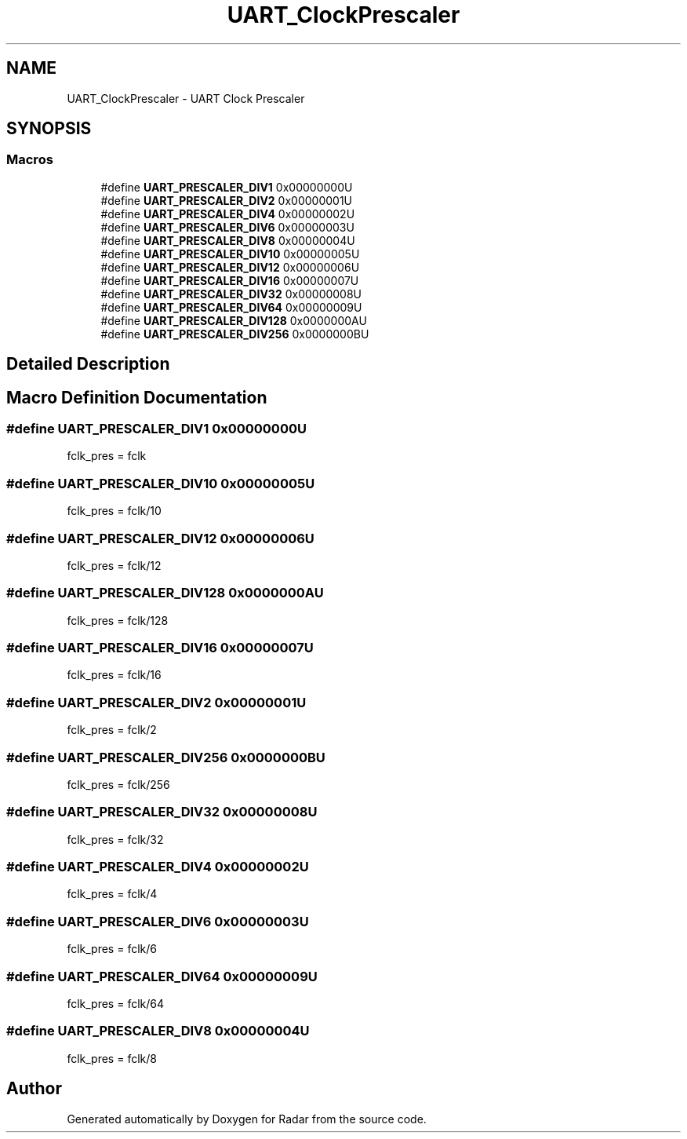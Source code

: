 .TH "UART_ClockPrescaler" 3 "Version 1.0.0" "Radar" \" -*- nroff -*-
.ad l
.nh
.SH NAME
UART_ClockPrescaler \- UART Clock Prescaler
.SH SYNOPSIS
.br
.PP
.SS "Macros"

.in +1c
.ti -1c
.RI "#define \fBUART_PRESCALER_DIV1\fP   0x00000000U"
.br
.ti -1c
.RI "#define \fBUART_PRESCALER_DIV2\fP   0x00000001U"
.br
.ti -1c
.RI "#define \fBUART_PRESCALER_DIV4\fP   0x00000002U"
.br
.ti -1c
.RI "#define \fBUART_PRESCALER_DIV6\fP   0x00000003U"
.br
.ti -1c
.RI "#define \fBUART_PRESCALER_DIV8\fP   0x00000004U"
.br
.ti -1c
.RI "#define \fBUART_PRESCALER_DIV10\fP   0x00000005U"
.br
.ti -1c
.RI "#define \fBUART_PRESCALER_DIV12\fP   0x00000006U"
.br
.ti -1c
.RI "#define \fBUART_PRESCALER_DIV16\fP   0x00000007U"
.br
.ti -1c
.RI "#define \fBUART_PRESCALER_DIV32\fP   0x00000008U"
.br
.ti -1c
.RI "#define \fBUART_PRESCALER_DIV64\fP   0x00000009U"
.br
.ti -1c
.RI "#define \fBUART_PRESCALER_DIV128\fP   0x0000000AU"
.br
.ti -1c
.RI "#define \fBUART_PRESCALER_DIV256\fP   0x0000000BU"
.br
.in -1c
.SH "Detailed Description"
.PP 

.SH "Macro Definition Documentation"
.PP 
.SS "#define UART_PRESCALER_DIV1   0x00000000U"
fclk_pres = fclk 
.br
 
.SS "#define UART_PRESCALER_DIV10   0x00000005U"
fclk_pres = fclk/10 
.br
 
.SS "#define UART_PRESCALER_DIV12   0x00000006U"
fclk_pres = fclk/12 
.br
 
.SS "#define UART_PRESCALER_DIV128   0x0000000AU"
fclk_pres = fclk/128 
.SS "#define UART_PRESCALER_DIV16   0x00000007U"
fclk_pres = fclk/16 
.br
 
.SS "#define UART_PRESCALER_DIV2   0x00000001U"
fclk_pres = fclk/2 
.br
 
.SS "#define UART_PRESCALER_DIV256   0x0000000BU"
fclk_pres = fclk/256 
.SS "#define UART_PRESCALER_DIV32   0x00000008U"
fclk_pres = fclk/32 
.br
 
.SS "#define UART_PRESCALER_DIV4   0x00000002U"
fclk_pres = fclk/4 
.br
 
.SS "#define UART_PRESCALER_DIV6   0x00000003U"
fclk_pres = fclk/6 
.br
 
.SS "#define UART_PRESCALER_DIV64   0x00000009U"
fclk_pres = fclk/64 
.br
 
.SS "#define UART_PRESCALER_DIV8   0x00000004U"
fclk_pres = fclk/8 
.br
 
.SH "Author"
.PP 
Generated automatically by Doxygen for Radar from the source code\&.
